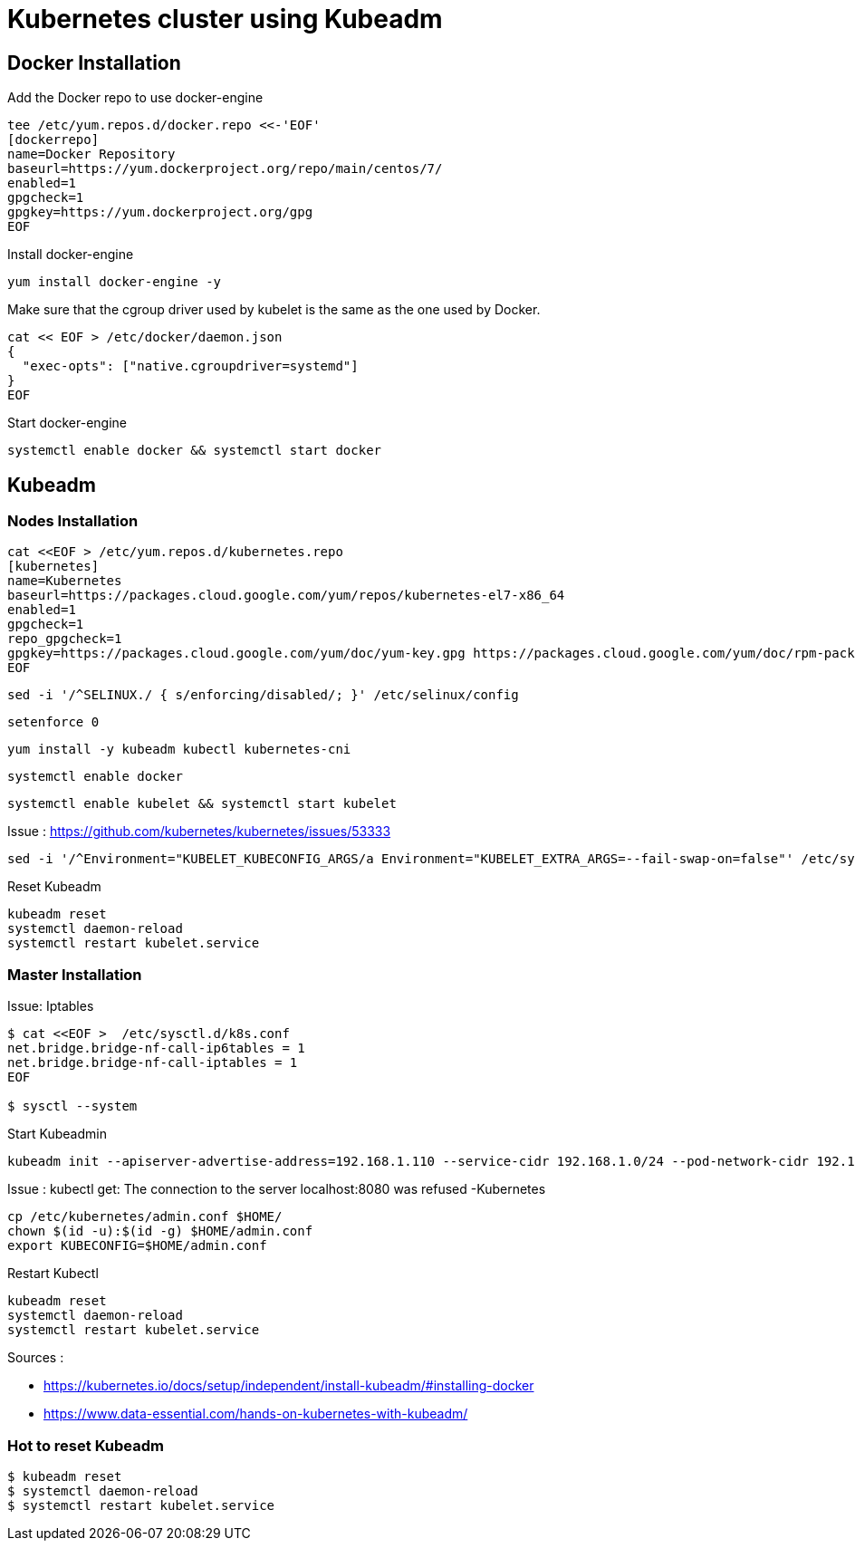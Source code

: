 = *Kubernetes cluster using Kubeadm*

== Docker Installation 

Add the Docker repo to use docker-engine 
[source,shell]
----
tee /etc/yum.repos.d/docker.repo <<-'EOF'
[dockerrepo]
name=Docker Repository
baseurl=https://yum.dockerproject.org/repo/main/centos/7/
enabled=1
gpgcheck=1
gpgkey=https://yum.dockerproject.org/gpg
EOF
----

Install docker-engine
[source,shell]
----
yum install docker-engine -y
----

Make sure that the cgroup driver used by kubelet is the same as the one used by Docker. 
[source,shell]
----
cat << EOF > /etc/docker/daemon.json
{
  "exec-opts": ["native.cgroupdriver=systemd"]
}
EOF
----

Start docker-engine 
[source,shell]
----
systemctl enable docker && systemctl start docker
----

== Kubeadm

=== Nodes Installation

[source,shell]
----
cat <<EOF > /etc/yum.repos.d/kubernetes.repo
[kubernetes]
name=Kubernetes
baseurl=https://packages.cloud.google.com/yum/repos/kubernetes-el7-x86_64
enabled=1
gpgcheck=1
repo_gpgcheck=1
gpgkey=https://packages.cloud.google.com/yum/doc/yum-key.gpg https://packages.cloud.google.com/yum/doc/rpm-package-key.gpg
EOF
----

[source,shell]
----
sed -i '/^SELINUX./ { s/enforcing/disabled/; }' /etc/selinux/config
----

[source,shell]
----
setenforce 0
----

[source,shell]
----
yum install -y kubeadm kubectl kubernetes-cni
----

[source,shell]
----
systemctl enable docker
----

[source,shell]
----
systemctl enable kubelet && systemctl start kubelet
----

Issue : https://github.com/kubernetes/kubernetes/issues/53333

[source,shell]
----
sed -i '/^Environment="KUBELET_KUBECONFIG_ARGS/a Environment="KUBELET_EXTRA_ARGS=--fail-swap-on=false"' /etc/systemd/system/kubelet.service.d/10-kubeadm.conf
----

Reset Kubeadm
[source,shell]
----
kubeadm reset
systemctl daemon-reload
systemctl restart kubelet.service
----

=== Master Installation

Issue: Iptables

[source,shell]
----
$ cat <<EOF >  /etc/sysctl.d/k8s.conf
net.bridge.bridge-nf-call-ip6tables = 1
net.bridge.bridge-nf-call-iptables = 1
EOF

$ sysctl --system
----

Start Kubeadmin
[source,shell]
----
kubeadm init --apiserver-advertise-address=192.168.1.110 --service-cidr 192.168.1.0/24 --pod-network-cidr 192.168.1.0/24
----


Issue : kubectl get: The connection to the server localhost:8080 was refused -Kubernetes
[source,shell]
----
cp /etc/kubernetes/admin.conf $HOME/
chown $(id -u):$(id -g) $HOME/admin.conf
export KUBECONFIG=$HOME/admin.conf
----

Restart Kubectl
[source,shell]
----
kubeadm reset
systemctl daemon-reload
systemctl restart kubelet.service
----

Sources : 

- https://kubernetes.io/docs/setup/independent/install-kubeadm/#installing-docker
- https://www.data-essential.com/hands-on-kubernetes-with-kubeadm/

=== Hot to reset Kubeadm

[source,shell]
----
$ kubeadm reset
$ systemctl daemon-reload 
$ systemctl restart kubelet.service
----
